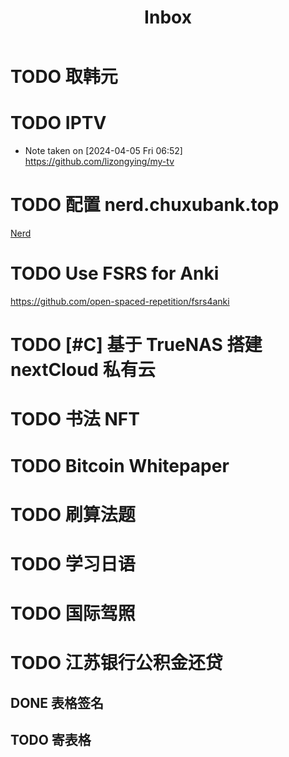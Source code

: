 #+title: Inbox
* TODO 取韩元
SCHEDULED: <2024-08-13 Tue>
* TODO IPTV
SCHEDULED: <2024-08-20 Tue>
- Note taken on [2024-04-05 Fri 06:52] \\
  https://github.com/lizongying/my-tv
* TODO 配置 nerd.chuxubank.top
SCHEDULED: <2024-08-01 Thu>
[[file:~/.password-store/Network/Host/Racknerd/web.gpg][Nerd]]
* TODO Use FSRS for Anki
SCHEDULED: <2024-08-19 Mon>
https://github.com/open-spaced-repetition/fsrs4anki
* TODO [#C] 基于 TrueNAS 搭建 nextCloud 私有云
SCHEDULED: <2024-08-08 Thu>
* TODO 书法 NFT
* TODO Bitcoin Whitepaper
* TODO 刷算法题
* TODO 学习日语
* TODO 国际驾照
* TODO 江苏银行公积金还贷
SCHEDULED: <2024-08-11 Sun>
** DONE 表格签名
SCHEDULED: <2024-08-12 Mon>
** TODO 寄表格
SCHEDULED: <2024-08-13 Tue>
